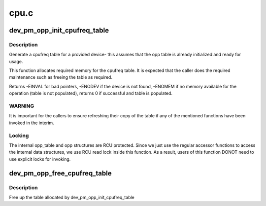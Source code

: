 .. -*- coding: utf-8; mode: rst -*-

=====
cpu.c
=====


.. _`dev_pm_opp_init_cpufreq_table`:

dev_pm_opp_init_cpufreq_table
=============================

.. c:function:: int dev_pm_opp_init_cpufreq_table (struct device *dev, struct cpufreq_frequency_table **table)

    create a cpufreq table for a device

    :param struct device \*dev:
        device for which we do this operation

    :param struct cpufreq_frequency_table \*\*table:
        Cpufreq table returned back to caller



.. _`dev_pm_opp_init_cpufreq_table.description`:

Description
-----------

Generate a cpufreq table for a provided device- this assumes that the
opp table is already initialized and ready for usage.

This function allocates required memory for the cpufreq table. It is
expected that the caller does the required maintenance such as freeing
the table as required.

Returns -EINVAL for bad pointers, -ENODEV if the device is not found, -ENOMEM
if no memory available for the operation (table is not populated), returns 0
if successful and table is populated.



.. _`dev_pm_opp_init_cpufreq_table.warning`:

WARNING
-------

It is  important for the callers to ensure refreshing their copy of
the table if any of the mentioned functions have been invoked in the interim.



.. _`dev_pm_opp_init_cpufreq_table.locking`:

Locking
-------

The internal opp_table and opp structures are RCU protected.
Since we just use the regular accessor functions to access the internal data
structures, we use RCU read lock inside this function. As a result, users of
this function DONOT need to use explicit locks for invoking.



.. _`dev_pm_opp_free_cpufreq_table`:

dev_pm_opp_free_cpufreq_table
=============================

.. c:function:: void dev_pm_opp_free_cpufreq_table (struct device *dev, struct cpufreq_frequency_table **table)

    free the cpufreq table

    :param struct device \*dev:
        device for which we do this operation

    :param struct cpufreq_frequency_table \*\*table:
        table to free



.. _`dev_pm_opp_free_cpufreq_table.description`:

Description
-----------

Free up the table allocated by dev_pm_opp_init_cpufreq_table

